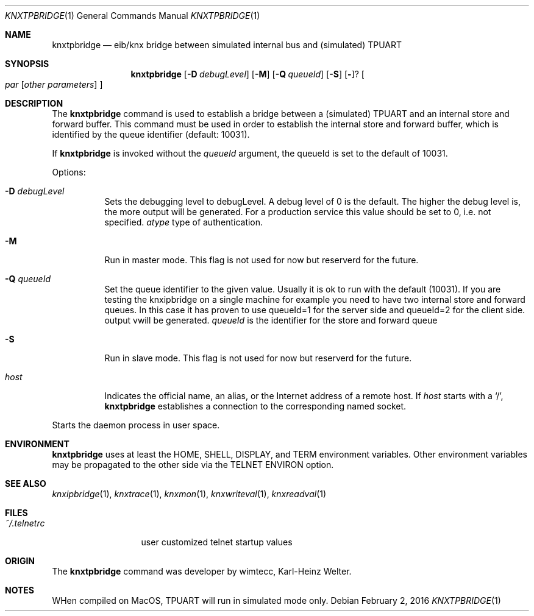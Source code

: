 .\" Copyright (c) 2016
.\"	The Regents of the University of California.  All rights reserved.
.\"
.\" Redistribution and use in source and binary forms, with or without
.\" modification, are permitted provided that the following conditions
.\" are met:
.\" 1. Redistributions of source code must retain the above copyright
.\"    notice, this list of conditions and the following disclaimer.
.\" 2. Redistributions in binary form must reproduce the above copyright
.\"    notice, this list of conditions and the following disclaimer in the
.\"    documentation and/or other materials provided with the distribution.
.\" 3. All advertising materials mentioning features or use of this software
.\"    must display the following acknowledgement:
.\"	This product includes software developed by the University of
.\"	California, Berkeley and its contributors.
.\" 4. Neither the name of the University nor the names of its contributors
.\"    may be used to endorse or promote products derived from this software
.\"    without specific prior written permission.
.\"
.\" THIS SOFTWARE IS PROVIDED BY THE REGENTS AND CONTRIBUTORS ``AS IS'' AND
.\" ANY EXPRESS OR IMPLIED WARRANTIES, INCLUDING, BUT NOT LIMITED TO, THE
.\" IMPLIED WARRANTIES OF MERCHANTABILITY AND FITNESS FOR A PARTICULAR PURPOSE
.\" ARE DISCLAIMED.  IN NO EVENT SHALL THE REGENTS OR CONTRIBUTORS BE LIABLE
.\" FOR ANY DIRECT, INDIRECT, INCIDENTAL, SPECIAL, EXEMPLARY, OR CONSEQUENTIAL
.\" DAMAGES (INCLUDING, BUT NOT LIMITED TO, PROCUREMENT OF SUBSTITUTE GOODS
.\" OR SERVICES; LOSS OF USE, DATA, OR PROFITS; OR BUSINESS INTERRUPTION)
.\" HOWEVER CAUSED AND ON ANY THEORY OF LIABILITY, WHETHER IN CONTRACT, STRICT
.\" LIABILITY, OR TORT (INCLUDING NEGLIGENCE OR OTHERWISE) ARISING IN ANY WAY
.\" OUT OF THE USE OF THIS SOFTWARE, EVEN IF ADVISED OF THE POSSIBILITY OF
.\" SUCH DAMAGE.
.\"
.\"	@(#)knxtpbridge.1	1.0 (Berkeley) 2/2/2016
.\"
.Dd February 2, 2016
.Dt KNXTPBRIDGE 1
.Os
.Sh NAME
.Nm knxtpbridge
.Nd eib/knx bridge between simulated internal bus and (simulated) TPUART
.Sh SYNOPSIS
.Nm
.Op Fl D Ar debugLevel
.Op Fl M
.Op Fl Q Ar queueId
.Op Fl S
.Op Fl ?
.Oo
.Ar par
.Op Ar other parameters
.Oc
.Sh DESCRIPTION
The
.Nm
command
is used to establish a bridge between a (simulated) TPUART and an internal store and forward buffer.
This command must be used in order to establish the internal store and forward buffer, which is identified by the
queue identifier (default: 10031). 
.Pp
If
.Nm
is invoked without the
.Ar queueId
argument, the queueId is set to the default of 10031.
.Pp
Options:
.Bl -tag -width indent
.It Fl D Ar debugLevel
Sets the debugging level to debugLevel. A debug level of 0 is the default. The higher the debug level is, the more
output will be generated. For a production service this value should be set to 0, i.e. not specified.
.Ar atype
type of authentication.
.It Fl M
Run in master mode. This flag is not used for now but reserverd for the future.
.It Fl Q Ar queueId
Set the queue identifier to the given value. Usually it is ok to run with the default (10031). If you are testing
the knxipbridge on a single machine for example you need to have two internal store and forward queues. In this case it has proven
to use queueId=1 for the server side and queueId=2 for the client side.
output vwill be generated.
.Ar queueId
is the identifier for the store and forward queue
.It Fl S
Run in slave mode. This flag is not used for now but reserverd for the future.
.It Ar host
Indicates the official name, an alias, or the Internet address
of a remote host.
If
.Ar host
starts with a
.Ql / ,
.Nm
establishes a connection to the corresponding named socket.
.El
.Pp
Starts the daemon process in user space.
.El
.Sh ENVIRONMENT
.Nm
uses at least the
.Ev HOME ,
.Ev SHELL ,
.Ev DISPLAY ,
and
.Ev TERM
environment variables.
Other environment variables may be propagated
to the other side via the
.Dv TELNET ENVIRON
option.
.Sh SEE ALSO
.Xr knxipbridge 1 ,
.Xr knxtrace 1 ,
.Xr knxmon 1 ,
.Xr knxwriteval 1 ,
.Xr knxreadval 1
.Sh FILES
.Bl -tag -width ~/.telnetrc -compact
.It Pa ~/.telnetrc
user customized telnet startup values
.El
.Sh ORIGIN
The
.Nm
command was developer by wimtecc, Karl-Heinz Welter.
.Sh NOTES
WHen compiled on MacOS, TPUART will run in simulated mode only.
